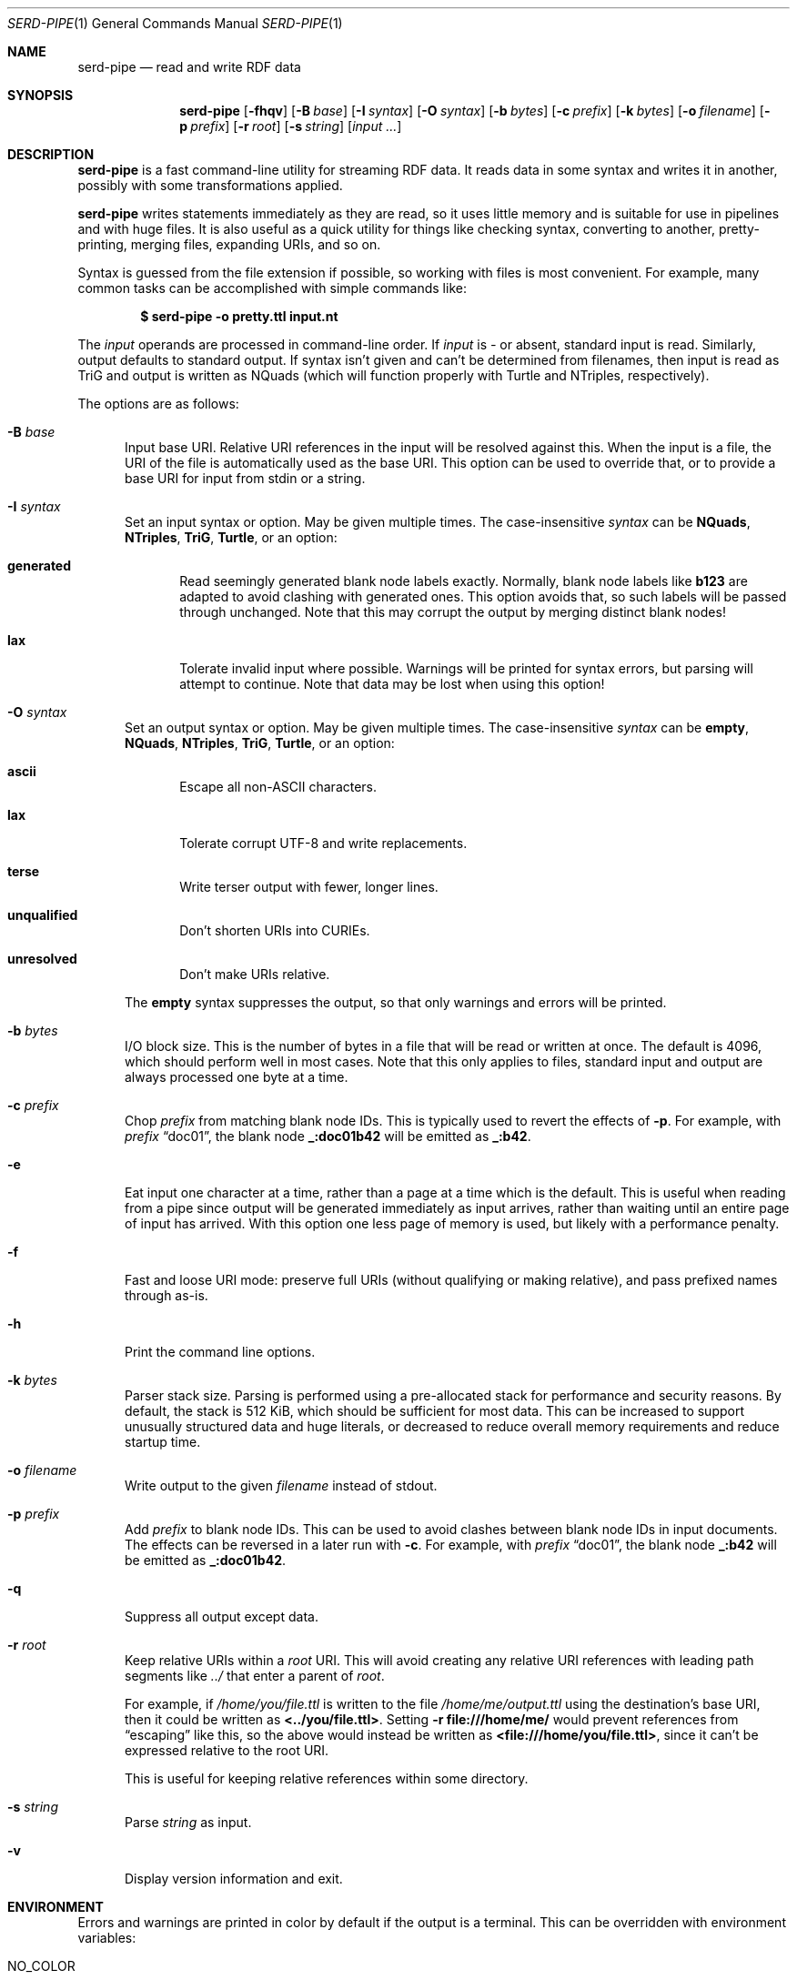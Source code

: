 .\" Copyright 2011-2024 David Robillard <d@drobilla.net>
.\" SPDX-License-Identifier: ISC
.Dd May 04, 2023
.Dt SERD-PIPE 1
.Os Serd 1.1.1
.Sh NAME
.Nm serd-pipe
.Nd read and write RDF data
.Sh SYNOPSIS
.Nm serd-pipe
.Op Fl fhqv
.Op Fl B Ar base
.Op Fl I Ar syntax
.Op Fl O Ar syntax
.Op Fl b Ar bytes
.Op Fl c Ar prefix
.Op Fl k Ar bytes
.Op Fl o Ar filename
.Op Fl p Ar prefix
.Op Fl r Ar root
.Op Fl s Ar string
.Op Ar input ...
.Sh DESCRIPTION
.Nm
is a fast command-line utility for streaming RDF data.
It reads data in some syntax and writes it in another,
possibly with some transformations applied.
.Pp
.Nm
writes statements immediately as they are read,
so it uses little memory and is suitable for use in pipelines and with huge files.
It is also useful as a quick utility for things like checking syntax,
converting to another,
pretty-printing,
merging files,
expanding URIs,
and so on.
.Pp
Syntax is guessed from the file extension if possible,
so working with files is most convenient.
For example,
many common tasks can be accomplished with simple commands like:
.Pp
.Dl $ serd-pipe -o pretty.ttl input.nt
.Pp
The
.Ar input
operands are processed in command-line order.
If
.Ar input
is
.Ar -
or absent,
standard input is read.
Similarly, output defaults to standard output.
If syntax isn't given and can't be determined from filenames,
then input is read as TriG and output is written as NQuads
(which will function properly with Turtle and NTriples, respectively).
.Pp
The options are as follows:
.Bl -tag -width 3n
.It Fl B Ar base
Input base URI.
Relative URI references in the input will be resolved against this.
When the input is a file,
the URI of the file is automatically used as the base URI.
This option can be used to override that,
or to provide a base URI for input from stdin or a string.
.It Fl I Ar syntax
Set an input syntax or option.
May be given multiple times.
The case-insensitive
.Ar syntax
can be
.Cm NQuads ,
.Cm NTriples ,
.Cm TriG ,
.Cm Turtle ,
or an option:
.Bl -tag -width 3n
.It Cm generated
Read seemingly generated blank node labels exactly.
Normally, blank node labels like
.Li b123
are adapted to avoid clashing with generated ones.
This option avoids that,
so such labels will be passed through unchanged.
Note that this may corrupt the output by merging distinct blank nodes!
.It Cm lax
Tolerate invalid input where possible.
Warnings will be printed for syntax errors,
but parsing will attempt to continue.
Note that data may be lost when using this option!
.El
.It Fl O Ar syntax
Set an output syntax or option.
May be given multiple times.
The case-insensitive
.Ar syntax
can be
.Cm empty ,
.Cm NQuads ,
.Cm NTriples ,
.Cm TriG ,
.Cm Turtle ,
or an option:
.Bl -tag -width 3n
.It Cm ascii
Escape all non-ASCII characters.
.It Cm lax
Tolerate corrupt UTF-8 and write replacements.
.It Cm terse
Write terser output with fewer, longer lines.
.It Cm unqualified
Don't shorten URIs into CURIEs.
.It Cm unresolved
Don't make URIs relative.
.El
.Pp
The
.Cm empty
syntax suppresses the output,
so that only warnings and errors will be printed.
.It Fl b Ar bytes
I/O block size.
This is the number of bytes in a file that will be read or written at once.
The default is 4096, which should perform well in most cases.
Note that this only applies to files, standard input and output are always processed one byte at a time.
.It Fl c Ar prefix
Chop
.Ar prefix
from matching blank node IDs.
This is typically used to revert the effects of
.Fl p .
For example, with
.Ar prefix
.Dq doc01 ,
the blank node
.Li _:doc01b42
will be emitted as
.Li _:b42 .
.It Fl e
Eat input one character at a time, rather than a page at a time which is the default.
This is useful when reading from a pipe since output will be generated immediately as input arrives, rather than waiting until an entire page of input has arrived.
With this option one less page of memory is used, but likely with a performance penalty.
.It Fl f
Fast and loose URI mode:
preserve full URIs (without qualifying or making relative),
and pass prefixed names through as-is.
.It Fl h
Print the command line options.
.It Fl k Ar bytes
Parser stack size.
Parsing is performed using a pre-allocated stack for performance and security reasons.
By default, the stack is 512 KiB, which should be sufficient for most data.
This can be increased to support unusually structured data and huge literals,
or decreased to reduce overall memory requirements and reduce startup time.
.It Fl o Ar filename
Write output to the given
.Ar filename
instead of stdout.
.It Fl p Ar prefix
Add
.Ar prefix
to blank node IDs.
This can be used to avoid clashes between blank node IDs in input documents.
The effects can be reversed in a later run with
.Fl c .
For example, with
.Ar prefix
.Dq doc01 ,
the blank node
.Li _:b42
will be emitted as
.Li _:doc01b42 .
.It Fl q
Suppress all output except data.
.It Fl r Ar root
Keep relative URIs within a
.Ar root
URI.
This will avoid creating any relative URI references with leading path segments like
.Pa ../
that enter a parent of
.Ar root .
.Pp
For example,
if
.Pa /home/you/file.ttl
is written to the file
.Pa /home/me/output.ttl
using the destination's base URI,
then it could be written as
.Li <../you/file.ttl> .
Setting
.Fl r Li file:///home/me/
would prevent references from
.Dq escaping
like this,
so the above would instead be written as
.Li <file:///home/you/file.ttl> ,
since it can't be expressed relative to the root URI.
.Pp
This is useful for keeping relative references within some directory.
.It Fl s Ar string
Parse
.Ar string
as input.
.It Fl v
Display version information and exit.
.El
.Sh ENVIRONMENT
Errors and warnings are printed in color by default if the output is a terminal.
This can be overridden with environment variables:
.Pp
.Bl -tag -compact -width 14n
.It Ev NO_COLOR
If present (regardless of value), color is disabled.
.It Ev CLICOLOR
If set to 0, color is disabled.
.It Ev CLICOLOR_FORCE
If set to anything other than 0, color is forced on.
.El
.Sh FILES
No files are accessed except those given on the command-line.
Filename extensions are significant if no syntax is specified:
.Pa .nq
is used for NQuads,
.Pa .nt
for NTriples,
.Pa .trig
for TriG, and
.Pa .ttl
for Turtle.
.Sh EXIT STATUS
.Nm
exits with a status of 0, or non-zero if an error occurred.
.Sh EXAMPLES
.Bl -tag -width 3n
.It Format a Turtle file to stdout:
.Nm Fl O
.Ar turtle
.Pa input.ttl
.It Print only errors and discard the output:
.Nm Fl O
.Ar empty
.Pa input.ttl
.It Convert an NTriples file to Turtle:
.Nm Fl o
.Ar output.ttl
.Pa input.nt
.It Expand all prefixed names into full URIs:
.Nm Fl O
.Ar expanded
.Fl o
.Ar expanded.ttl
.Pa input.ttl
.It Merge two files:
.Nm Fl o
.Pa merged.ttl
.Pa header.ttl
.Pa body.ttl
.El
.Sh SEE ALSO
.Bl -item -compact
.It
.Lk http://drobilla.net/software/serd/
.It
.Lk http://gitlab.com/drobilla/serd/
.El
.Sh STANDARDS
.Bl -item
.It
.Rs
.%A W3C
.%T RDF 1.1 NQuads
.%D February 2014
.Re
.Lk https://www.w3.org/TR/n-quads/
.It
.Rs
.%A W3C
.%D February 2014
.%T RDF 1.1 NTriples
.Re
.Lk https://www.w3.org/TR/n-triples/
.It
.Rs
.%A W3C
.%T RDF 1.1 TriG
.%D February 2014
.Re
.Lk https://www.w3.org/TR/trig/
.It
.Rs
.%A W3C
.%D February 2014
.%T RDF 1.1 Turtle
.Re
.Lk https://www.w3.org/TR/turtle/
.El
.Sh AUTHORS
.Nm
is a part of serd, by
.An David Robillard
.Mt d@drobilla.net .
